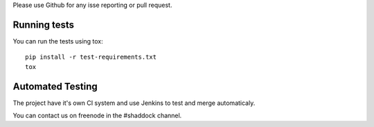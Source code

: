 
Please use Github for any isse reporting or pull request.

Running tests
~~~~~~~~~~~~~~~~

You can run the tests using tox::

    pip install -r test-requirements.txt
    tox

Automated Testing
~~~~~~~~~~~~~~~~~~
The project have it's own CI system and use Jenkins to test and merge automaticaly.

You can contact us on freenode in the #shaddock channel.
